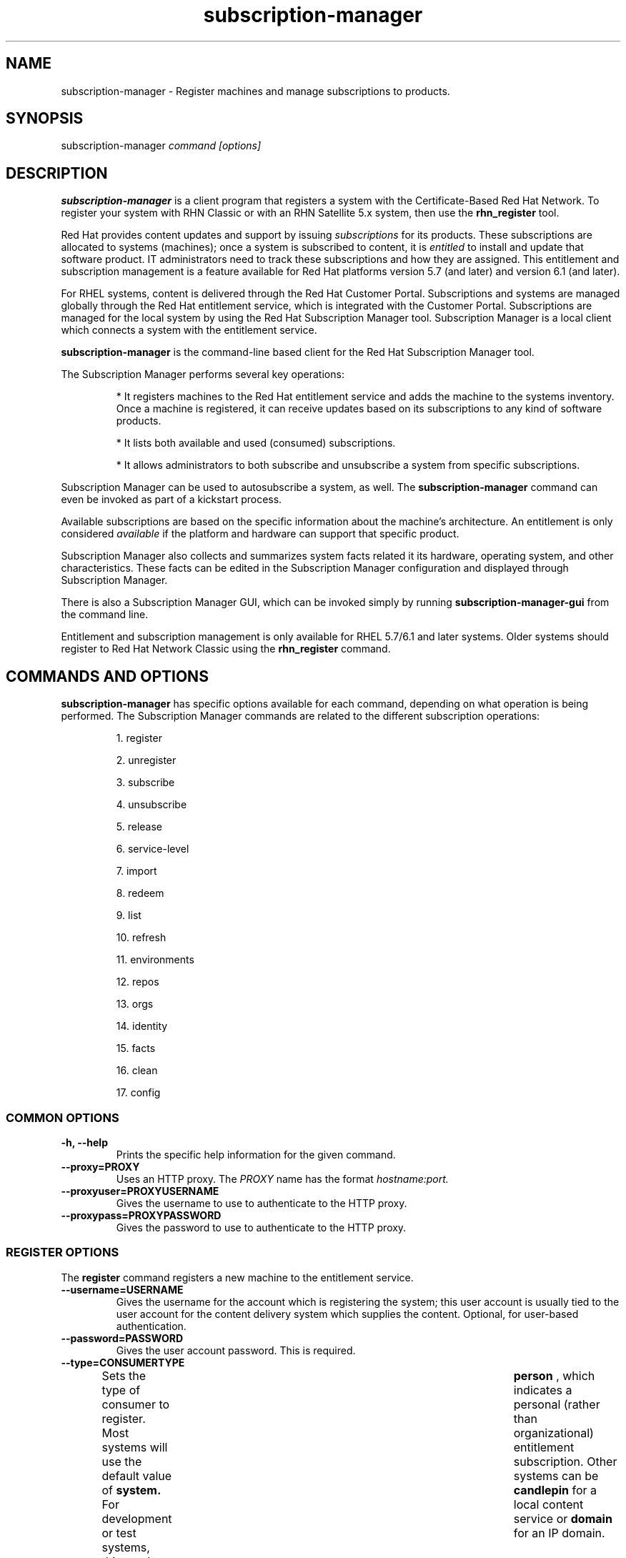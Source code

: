 .TH subscription-manager 8 "April 5, 2012" "version 2.1" "Subscription Management"  Deon Lackey 
.SH NAME
subscription-manager \- Register machines and manage subscriptions to products.

.SH SYNOPSIS
subscription-manager
.I command [options]

.SH DESCRIPTION
.B subscription-manager 
is a client program that registers a system with the Certificate-Based Red Hat Network. To register your system with RHN Classic or with an RHN Satellite 5.x system, then use the 
.B rhn_register
tool.

.PP
Red Hat provides content updates and support by issuing 
.I subscriptions
for its products. These subscriptions are allocated to systems (machines); once a system is subscribed to content, it is 
.I entitled
to install and update that software product. IT administrators need to track these subscriptions and how they are assigned. This entitlement and subscription management is a feature available for Red Hat platforms version 5.7 (and later) and version 6.1 (and later). 

.PP
For RHEL systems, content is delivered through the Red Hat Customer Portal. Subscriptions and systems are managed globally through the Red Hat entitlement service, which is integrated with the Customer Portal. Subscriptions are managed for the local system by using the Red Hat Subscription Manager tool. Subscription Manager is a local client which connects a system with the entitlement service. 

.PP
.B subscription-manager 
is the command-line based client for the Red Hat Subscription Manager tool.

.PP
The Subscription Manager performs several key operations:
.IP
* It registers machines to the Red Hat entitlement service and adds the machine to the systems inventory. Once a machine is registered, it can receive updates based on its subscriptions to any kind of software products.
.IP
* It lists both available and used (consumed) subscriptions.
.IP
* It allows administrators to both subscribe and unsubscribe a system from specific subscriptions. 
.PP
Subscription Manager can be used to autosubscribe a system, as well. The 
.B subscription-manager
command can even be invoked as part of a kickstart process.

.PP
Available subscriptions are based on the specific information about the machine's architecture. An entitlement is only considered 
.I available 
if the platform and hardware can support that specific product.

.PP
Subscription Manager also collects and 
summarizes system facts related it its hardware, operating system, and other characteristics. These facts can be edited in the Subscription Manager configuration and displayed through Subscription Manager.

.PP
There is also a Subscription Manager GUI, which can be invoked simply by running 
.B subscription-manager-gui 
from the command line.

.PP
Entitlement and subscription management is only available for RHEL 5.7/6.1 and later systems. Older systems should register to Red Hat Network Classic using the 
.B rhn_register
command.

.SH COMMANDS AND OPTIONS
.B subscription-manager 
has specific options available for each command, depending on what operation is being performed. The Subscription Manager commands are related to the different subscription operations:

.IP
1. register

.IP
2. unregister

.IP
3. subscribe

.IP
4. unsubscribe

.IP
5. release

.IP
6. service-level

.IP
7. import 

.IP
8. redeem

.IP
9. list

.IP
10. refresh

.IP
11. environments

.IP
12. repos

.IP
13. orgs

.IP
14. identity

.IP
15. facts

.IP
16. clean

.IP
17. config


.SS COMMON OPTIONS
.TP
.B -h, --help
Prints the specific help information for the given command.

.TP
.B --proxy=PROXY
Uses an HTTP proxy. The 
.I PROXY
name has the format 
.I hostname:port.


.TP
.B --proxyuser=PROXYUSERNAME
Gives the username to use to authenticate to the HTTP proxy.

.TP
.B --proxypass=PROXYPASSWORD
Gives the password to use to authenticate to the HTTP proxy.

.SS REGISTER OPTIONS
The 
.B register 
command registers a new machine to the entitlement service.

.TP
.B --username=USERNAME
Gives the username for the account which is registering the system; this user account is usually tied to the user account for the content delivery system which supplies the content. Optional, for user-based authentication.

.TP
.B --password=PASSWORD
Gives the user account password. This is required.

.TP
.B --type=CONSUMERTYPE
Sets the type of consumer to register. Most systems will use the default value of 
.B system.
For development or test systems, this can be 	 
.B person
, which indicates a personal (rather than organizational) entitlement subscription. Other systems can be
.B candlepin
for a local content service or 
.B domain
for an IP domain.

.TP
.B --name=CONSUMERNAME
Sets the name of the consumer (machine) to register. This defaults to be the same as the hostname.


.TP
.B --consumerid=CONSUMERID
References an existing consumer ID to reregister a system. The consumer ID is used as an inventory number for the system in the entitlements service database. If the entitlements data are lost or corrupted, reregistering the system restores it.

.TP
.B --activationkey=KEYS
Gives a comma-separated list of product keys to use to redeem or apply specific subscriptions to the machine. This is used generally for preconfigured machines, which may already have products installed and subscriptions allocated for that consumer.
.IP
When the 
.B --activationkey
option is used, it is not necessary to use the 
.B --username 
and 
.B --password
options, because the authentication information is implicit in the activation key.
.IP
In hosted or single organization environments, it is not necessary to specify an organization with the 
.B --org
option, but in multi-organization environments, this is required.
.IP
For example:
.RS
.nf
subscription-manager register --org="IT Dept" --activationkey=1234abcd
.fi
.RE

.IP
Giving the org name is not necessary in hosted environments or infrastructures which have only a single organization.


.TP
.B --autosubscribe
Automatically subscribes this system to the best-matched compatible subscription.


.TP
.B --servicelevel=LEVEL
Sets the preferred service level to use with subscriptions added to the system. Service levels are commonly premium, standard, and none, though other levels may be available depending on the product and the contract. This preference can only be used in conjunction with the 
.B --autosubscribe
option, and then it is used as one of the factors for matching subscriptions.

.TP
.B --force
Registers the system even if it is already registered. Normally, any register operations will fail if the machine is already registered. With 
.B --force, 
the existing consumer entry is unregistered first, all of its subscriptions are returned to the pool, and then the consumer is registered as a new consumer.

.TP
.B --org=ORG
Assigns the consumer to an organization. Infrastructures which are managed on-site may be 
.I multi-tenant,
meaning that there are multiple organizations within one customer unit. A consumer may be assigned manually to one of these suborganizations. If there is only one organization configured (which is the case with infrastructures using the hosted service), then this is not used. With multi-tenant environments, this is required.

.TP
.B --environment=ENV
Registers the consumer to an environment within an organization.


.SS UNREGISTER OPTIONS
The 
.B unregister 
command unregisters a machine, which strips its subscriptions and removes the machine from the entitlement service.

.PP
This command has no options.

.SS SUBSCRIBE OPTIONS
The 
.B subscribe
command allocates a specific subscription to the machine. 

.TP
.B --pool=POOLID
Gives the ID for the entitlements pool (collection of products) to subscribe the machine to. This option is required, unless 
.B --auto
is used.

.TP
.B --quantity=NUMBER
Subscribes the system to a specified number of subscriptions. Subscriptions may have certain limits on them, like the number of sockets on the machine or the number of allowed virtual guests. It is possible to assign multiple subscriptions (or 
.I stacking
subscriptions) to cover the number of sockets, guests, or other characteristic.

.TP
.B --auto
Automatically subscribes this system to the best-matched compatible subscription or subscriptions.

.TP
.B --servicelevel=LEVEL
Sets the preferred service level to use with subscriptions added to the system. Service levels are commonly premium, standard, and none, though other levels may be available depending on the product and the contract. This preference can only be used in conjunction with the 
.B --auto
option, and then it is used as one of the factors for matching subscriptions.

.SS UNSUBSCRIBE OPTIONS
The 
.B unsubscribe
command removes a subscription allocation from the machine. (This does not uninstall the associated products.)

.TP
.B --serial=SERIALNUMBER
Gives the serial number of the entitlement certificate for the specific product that is being unsubscribed. Entitlement certificates for subscribed products are in a certificate, in 
.B /etc/pki/entitlement/<serial_number>.pem.

.TP
.B --all
Unsubscribes the system from 
.I all 
of the products it's subscribed to.


.SS RELEASE OPTIONS
The 
.B release
command sets a sticky OS version to use when installing or updating packages. This sets a preference for the minor version of the OS, such as 6.2 or 6.3. This can prevent unplanned or unsupported operating system version upgrades when an IT environment must maintain a certified configuration.

.TP
.B --list
Lists the available OS versions.

.TP
.B --set=RELEASE
Sets the minor (Y-stream) release version to use, such as 6.3.


.SS SERVICE-LEVEL OPTIONS
The 
.B service-level
command displays the current configured service level 
.I preference 
for products installed on the system. For example, if the service level preference is standard, then a subscription with a standard service level is selected when autosubscribing the system. 

.IP
The 
.B service-level
command does not set the service level for the system; it only shows its current setting or available settings. The service level preference must be set in the Subscription Manager UI.

.TP
.B --list
Lists the available service levels.

.TP
.B --show
Shows the system's current service-level preference.


.SS IMPORT OPTIONS
The 
.B import
command imports and applies an entitlement certificate for the consumer which was generated externally, such as in the Customer Portal, and then copied over to the machine. Importing can be necessary if a machine is pre-configured in the subscription service or if it is offline or unable to access the subscription service but it must be properly subscribed to relevant entitlements.

.TP
.B --certificate=CERTIFICATE_FILE
Points to a certificate PEM file which contains the entitlement certificate. This can be mused multiple times to import multiple entitlement certificates.

.SS REDEEM OPTIONS
The 
.B redeem 
command is used for machines that are purchased from third-party vendors that include a subscription. The redemption process essentially autosubscribes the machine to the pre-selected subscription that the vendor supplied. 

.TP
.B --email=EMAIL
Gives the email account to send the redemption notification message to.

.TP
.B --locale=LOCALE
Sets the locale to use for the message. If none is given, then it defaults to the local system's locale.

.TP
.B --org=ORG
Identifies the organization which issued the entitlement being redeemed.


.SS LIST OPTIONS
The 
.B list
command lists all of the subscriptions that are compatible with a machine. The options allow the list to be filtered by subscriptions that are used by the machine or unused subscriptions that are available to the machine.

.TP
.B --available
Lists available subscriptions which the machine has not subscribed to.

.TP
.B --consumed
Lists all of the subscriptions that the machine is currently subscribed to.

.TP
.B --ondate=YYYY-MM-DD
Sets the date to use to search for active and available subscriptions. The default (if not explicitly passed) is today's date; using a later date looks for subscriptions which will be active then. This is only used with the 
.B --available
option.

.TP
.B --installed
Lists products which are currently installed on the system which may (or may not) have subscriptions associated with them, as well as subscribed products which may (or may not) be installed.

.TP
.B --all
Lists all possible subscriptions that have been purchased by the organization, even if they don't match the architecture of the system. This is used with the
.B --available 
option. 


.TP
.B --servicelevel
Displays the current preferred service level for the system. Service levels commonly are none, standard, or premium. If no service-level preference is set, then the display value is blank. For example:
.nf
subscription-manager list --servicelevel
Current service level: 
.fi


.SS REFRESH OPTIONS
The 
.B refresh
command pulls the latest entitlement data from the server. Normally, the system polls the entitlement server at a set interval (4 hours by default) to check for any changes in the available subscriptions. The 
.B refresh
command checks with the entitlement server right then, outside the normal interval.

.PP
This command has no options.


.SS ENVIRONMENTS OPTIONS
The 
.B environments
command lists all of the environments that have been configured for an organization. This command is only used for organizations which have a locally-hosted subscriptions or content service of some kind, like Subscription Asset Manager. The concept of environments -- and therefore this command -- have no meaning in a hosted subscription/content structure.

.TP
.B --username=USERNAME
Gives the username for the account to use to connect to the organization account.

.TP
.B --password=PASSWORD
Gives the user account password. This is required.

.TP
.B --org=ORG
Identifies the organization for which to list the configured environments.


.SS REPOS OPTIONS
The 
.B repos
command lists all of the repositories that are available to a consumer. This command is only used for organizations which have a locally-hosted content service of some kind, like Subscription Asset Manager. With Red Hat's hosted content service, there is only one central repository.

.TP
.B --list
Lists all of the repositories that are provided by the content service used by the consumer.


.SS ORGS OPTIONS
The 
.B orgs
command lists all of the organizations which are available to the specified user accounts. A multi-tenant infrastructure may have multiple organizations within a single customer, and users may be restricted to access only a subset of the total number of organizations.

.TP
.B --username=USERNAME
Gives the username for the account to use to connect to the organization account.

.TP
.B --password=PASSWORD
Gives the user account password. This is required.


.SS IDENTITY OPTIONS
The 
.B identity 
command handles the UUID of a system, which identifies the system to the entitlement service after registration. This command can simply return the UUID or it can be used to restore the registration of a previously-registered system to the entitlement service.

.TP
.B --regenerate
Requests that the entitlement service issue a new identity certificate for the system, using an existing UUID in the original identity certificate. If this is used alone, then the
.B identity 
command also uses the original identity certificate to bind to the entitlement server, using certificate-based authentication.

.TP
.B --username=USERNAME
Gives the username for the account which is registering the system; this user account is usually tied to the user account for the content delivery system which supplies the content. Optional, for user-based authentication.

.TP
.B --password=PASSWORD
Gives the user account password. Optional, for user-based authentication.

.TP
.B --force
Regenerates the identity certificate for the system using username/password authentication. This is used with the 
.B --regenerate
option. 
.B --regenerate
alone will use an existing identity certificate to authenticate to the entitlement service. If the certificate is missing or corrupted or in other circumstances, then it may be better to use user authentication rather than certificate-based authentication. In that case, the 
.B --force
option requires the username or password to be given either as an argument or in response to a prompt.


.SS FACTS OPTIONS
The
.B facts 
command lists the system information, like the release version, number of CPUs, and other architecture information.

.TP
.B --list
Lists the system information. These are simple 
.I attribute: value
pairs that reflect much of the information in the 
.B /etc/sysconfig
directory
.nf
cpu.architecture: x86_64
cpu.core(s)_per_socket: 1
cpu.cpu(s): 2
cpu.cpu_family: 6
cpu.cpu_mhz: 1861.776
cpu.cpu_op-mode(s): 64-bit
cpu.cpu_socket(s): 2
cpu.hypervisor_vendor: KVM
cpu.model: 2
cpu.numa_node(s): 1
cpu.numa_node0_cpu(s): 0,1
cpu.stepping: 3
cpu.thread(s)_per_core: 1
cpu.vendor_id: GenuineIntel
cpu.virtualization_type: full
distribution.id: Santiago
distribution.name: Red Hat Enterprise Linux Workstation
distribution.version: 6.1
----

.fi

.TP
.B --update
Updates the system information. This is particularly important whenever there is a hardware change (such as adding a CPU) or a system upgrade because these changes can affect the subscriptions that are compatible with the system.

.SS CLEAN OPTIONS
The 
.B clean
command removes all of the subscription and identity data from the local system 
.I without affecting the consumer information in the entitlement service. 
This means that any of the subscriptions consumed by the system are still consumed and are not available for other systems to use. The 
.B clean
command is useful in cases where the local entitlement information is corrupted or lost somehow, and the system will be reregistered using the 
.B register --consumerid=EXISTING_ID
command.

.PP
This command has no options.

.SS CONFIG OPTIONS
The 
.B config
command changes the 
.B rhsm.conf
configuration file used by Subscription Manager. Almost all of the connection information used by Subscription Manager to access the subscription server, content server, and any proxies is set in the configuration file, as well as general configuration parameters like the frequency Subscription Manager checks for entitlements updates. There are major divisions in the 
.B rhsm.conf
file, such as 
.B [server]
which is used to configure the subscription server. When changing the Subscription Manager configuration, the settings are identified with the format 
.I section.name
and then the new value. For example:
.nf
server.hostname=newsubscription.example.com
.fi

.TP
.B --list
Prints the current configuration for Subscription Manager.

.TP
.B --remove=section.name
Deletes the current value for the parameter without supplying a new parameter. A blank value tells Subscription Manager to use service default values for that parameter. If there no defaults, then the feature is ignored.

.TP
.B --section.name=VALUE
Sets a parameter to a new, specified value. This is commonly used for connection settings:
.IP
* server.hostname (subscription server)
.IP
* server.proxy
.IP
* server.proxy_port
.IP
* server.proxy_user
.IP
* server.proxy_password
.IP
* rhsm.baseurl (content server)
.IP
* rhsm.certFrequency


.SH USAGE
.B subscription-manager 
has two major tasks:

.IP
1. Handling the registration for a given system to an entitlement service

.IP
2. Handling the product subscriptions for a machine.

.PP
.B subscription-manager 
makes it easier for network administrators to maintain parity between software subscriptions and updates and their installed products by tracking and managing what machines are subscribed to and when those subscriptions expire or are exceeded.



.SS REGISTERING AND UNREGISTERING MACHINES
A machine is either 
.I registered 
to an entitlement and content service -- which makes all of the subscriptions available to the machine -- or it is not registered. Unregistered machines necessarily lack valid software entitlements because there is no way to record that the subscriptions have been used or to renew them.

.PP
Machines are usually registered to an entitlement service as part of their initial configuration, such as the firstboot or kickstart process. However, machines can be registered manually after they are configured, can be removed from a content service, or reregistered.

.PP
If a machine has never been registered (not even during firstboot), then the 
.B register
command will register the machine with whatever entitlement service is configured in the 
.B /etc/rhsm/rhsm.conf
file. This command requires, at a minimum, the username and password for an account to connect to the entitlement service. If the credentials aren't passed with the command, then 
.B subscription-manager
prompts for the username and password interactively.

.PP
For an environment with a single organization -- such as a hosted system -- all that is required is the username/password set. For example:

.nf
subscription-manager register --username=admin --password=secret
.fi

.PP
For a multi-tenant environment, then it is also necessary to specify the organization to which to register the system. For example:

.nf
subscription-manager register --username=admin --password=secret
--org="IT Dept"
.fi

.PP
Some information is assigned automatically. Subscription Manager automatically generates a unique consumer ID for the system which is used by the entitlement service and it assigns a consumer type, which indicates what kinds of software are available for the machine. The name for the consumer entry can be manually assigned (for use within a local inventory system, for instance). A handful of subscriptions (such as specialized servers for content or identity management) have their own specific consumer type. For example:

.nf
subscription-manager register --username=admin 
--password=secret --type=system --name=server1
--org="IT Dept"
.fi

.PP 
If a system is in a multi-tenant environment and the organization is 
.I not
provided with the registration request, registration fails with a remote server error. In the
.B rhsm.log,
there will be errors about being unable to load the owners interface.

.PP
If a system is registered and then somehow its entitlement information is lost -- a drive crashes or the certificates are deleted or corrupted -- the system can be reregistered, with all of its subscriptions restored, by registering with the existing consumer ID.

.nf
subscription-manager register --username=admin 
--password=secret --consumerid=1234abcd
.fi

.PP
A consumer uses an SSL client certificate (its identity certificate) to authenticate to the entitlements system to check for updates or changes to subscriptions. If the identity certificate is lost or corrupted, it can be regenerated using the 
.B identity
command.
.RS
.nf
subscription-manager identity --regenerate
.fi
.RE

.PP
Using the 
.B --force
option will prompt for the username and password for the account, if one isn't given, and then return the new consumer ID and the hostname of the registered system.

.nf
subscription-manager identity --force
Username: jsmith
Password: 
eff9a4c9-3579-49e5-a52f-83f2db29ab52 server.example.com
.fi


.PP
A machine is unregistered and removed as a consumer from the entitlements service simply by running the 
.B unregister
command. Unregistering and unsubscribing a service can free up entitlement subscriptions when a machine is taken offline or moved to a different department. 
.RS
.nf
subscription-manager unregister
.fi
.RE

.PP
An option with registration, 
.B --autosubscribe
, will automatically subscribe the newly-registered system to the entitlements pool which best matches the system architecture and configuration. This option allows the system to be subscribed as part of the registration process, rather than separately managing subscriptions.
.RS
.nf
subscription-manager register --username=admin --password=secret 
--autosubscribe
.fi
.RE

.PP
Autosubscribe also supports an option to set a preferred service level with the selected subscriptions, the 
.B --servicelevel
option. In this case, the 
.B --servicelevel
option sets a preference that helps the autosubscribe process select appropriate subscriptions. For example, if the preferred service level for a production server is premium, and there are three matching subscriptions with different service levels (none, standard, and premium), the autosubscribe process selects the subscription which offers a premium service level.

.RS
.nf
subscription-manager register --username=admin --password=secret 
--autosubscribe --servicelevel=premium
.fi
.RE

.SS LISTING, SUBSCRIBING, AND UNSUBSCRIBING TO PRODUCTS
A 
.I subscription
is essentially the right to install, use, and receive updates for a Red Hat product. (Sometimes multiple individual software products are bundled together into a single subscription.) When a machine is registered, the entitlements and content service is aware of the machine and has a list of all of the possible product subscriptions that the machine can install and use. A machine is allocated a product subscription by 
.I subscribing
to the entitlement pool that makes that product available. A machine releases that entitlement (meaning, it unassigns that product so that another machine can use that entitlement count) by 
.I unsubscribing.

.PP The 
.B list
command shows you what subscriptions are available specifically to the system (meaning subscriptions which are active, have available quantities, and match the hardware and architecture) or all  subscriptions for the organization. Using the 
.B --ondate
option shows subscriptions that are or will be active at a specific time (otherwise, it shows subscriptions which are active today).

.RS
.nf
subscription-manager list --available --ondate=2012-01-31
+-------------------------------------------+
    Available Subscriptions
+-------------------------------------------+


ProductName:        Awesome OS Server
ProductId:          AOS001
PoolId:             8a90f88e2e3802ab012e380345de0203
Quantity:           5                        
Expires:            2012-02-17
.fi
.RE

.PP
The 
.B list
command can also be used to show what products you currently have installed, as a way of tracking what products you have versus what subscriptions you have on the machine.
.RS
.nf
subscription-manager list --installed

+-------------------------------------------+
    Installed Product Status
+-------------------------------------------+

ProductName:         Red Hat Enterprise Linux Entitlement
Status:              Not Subscribed           
Expires:                                      
Subscription:                                 
ContractNumber:                               
AccountNumber:                                


ProductName:         Awesome OS Server 
Status:              Not Installed            
Expires:             2012-02-20               
Subscription:        54129829316535230        
ContractNumber:      39                       
AccountNumber:       12331131231
.fi
.RE

.PP
Subscribing a machine requires the ID for the entitlement pool (the 
.I --pool
option). For example:
.RS
.nf
subscription-manager subscribe 
--pool=ff8080812bc382e3012bc3845da100d2
.fi
.RE

.pp
As with the 
.B register
command, the system can be autosubscribed to the best-fitting subscriptions using the 
.B --auto
option:
.RS
.nf
subscription-manager subscribe --auto
.fi
.RE


.PP
Autosubscribe also supports an option to set a preferred service level with the selected subscriptions, the 
.B --servicelevel
option. In this case, the 
.B --servicelevel
option sets a preference that helps the autosubscribe process select appropriate subscriptions. For example, if the preferred service level for a production server is premium, and there are three matching subscriptions with different service levels (none, standard, and premium), the autosubscribe process selects the subscription which offers a premium subscription.

.RS
.nf
subscription-manager subscribe --auto --servicelevel=premium
.fi
.RE

.PP
Some subscriptions define a count on the consumer, like the number of sockets on the machine or the number of virtual guests on a host. You can 
.I stack
multiple subscriptions together to cover the count. For example, if there is a four socket server, you can use two subscriptions for "RHEL Server for Two Sockets" to cover the socket count. To specify the number of subscriptions to use, 
use the 
.B --quantity
option. For example:
.RS
.nf
subscription-manager subscribe 
--pool=ff8080812bc382e3012bc3845da100d2
--quantity=2
.fi
.RE

.PP
Unsubscribing a machine removes it from the product or entitlement pool, which releases that entitlement subscription it had consumed. The machine remains registered with the entitlement service. Each product has an identifying X.509 certificate installed with it. To unsubscribe from a subscription for a specific product, specify the serial number of the certificate:
.RS
.nf
subscription-manager unsubscribe --serial=1128750306742160
.fi
.RE

.PP
Giving the 
.B unsubscribe
command with the 
.B --all
option unsubscribes the machine from every subscription it has consumed.


.SS REDEEMING EXISTING SUBSCRIPTIONS
Sometimes, a machine may come pre-configured with products and subscriptions. Rather than subscribing to a pool and claiming a subscription, this system simply needs to 
.I redeem
its existing subscriptions. 

.PP
After registration, subscriptions on pre-configured machines can be claimed using the 
.B redeem
command, which essentially autosubscribes the system to its pre-existing subscriptions.
.RS
.nf
subscription-manager redeem --email=admin@example.com --org="IT Dept"
.fi
.RE

.SS VIEWING LOCAL SUBSCRIPTION & CONTENT PROVIDER INFORMATION
Red Hat has a hosted environment, through the Customer Portal, that provides centralized access to subscription management and content repositories. However, organizations can use other tools -- like Subscription Manager -- for content hosting  and subscription management. With a local content provider, the organization, environments, repositories, and other structural configuration is performed in the content provider. Red Hat Subscription Manager can be used to display this information, using the 
.B environments, orgs,
and
.B repos
commands.

.RS
.nf
subscription-manager repos --list

subscription-manager environments --username=jsmith
--password=secret --org=prod

subscription-manager orgs --username=jsmith
--password=secret 
.fi
.RE

.SS CHANGING SUBSCRIPTION MANAGER CONFIGURATION
The Subscription Manager CLI and UI both use the 
.B /etc/rhsm/rhsm.conf
file for its configuration, including what content and subscription services to use and management settings like autohealing. This configuration file can be edited directly, or it can be edited using the 
.B config 
command. Parameters and values are passed as arguments with the 
.B config
command in the format 
.I --section.parameter=value
, where 
.I section
is the configuration section in the file: server, rhsm, or rhsmcertd.

.PP
For example, to change the hostname of the subscription service host:
.RS
.nf
subscription-manager config --server.hostname=myserver.example.com
.fi
.RE


.SS UPDATING FACTS
The information about a system, such as its hardware and CPU, its operating system versions, and memory, are collected by Subscription Manager in a list of 
.I facts.
Subscription Manager uses these facts to determine what purchased entitlements are compatible with the system. Whenever these facts changes (such as installing an additional CPU), the facts can be updated immediately using the 
.B facts
command.

.RS
.nf
subscription-manager facts --update
.fi
.RE

The collected facts can also be overridden by creating a JSON file in the 
.B /etc/rhsm/facts/
directory. These have simple formats that define a fact and value:
.RS
.nf
{"fact1": "value1","fact2": "value2"}
.fi
.RE

.PP
Any fact override file must have a 
.B .facts
extension.

.PP
When these fact files are added, running the 
.B facts
command will update the collected facts with the new, manual facts or values.

.SS ENTITLEMENTS AND KICKSTART
The 
.B subscription-manager
tool can be run as a post-install script as part of the kickstart installation process. This allows entitlement management (registration and subscription) to be automated along with installation. For example:
.RS
.nf
%post --log=/root/ks-post.log
/usr/sbin/subscription-manager register --username admin --password secret --org 'east colo' --autosubscribe --servicelevel=premium --force
.fi
.RE

.SS GETTING INFORMATION FROM CERTIFICATES
Both Subscription Manager and product information is contained in X.509 certificates. To obtain this information, use tools like 
.B openssl
or
.B pk12util
to pretty-print the certificate information. For example:
.nf
openssl x509 -text -in /etc/pki/consumer/cert.pem

Certificate:
    Data:
        Version: 3 (0x2)
        Serial Number: 9 (0x9)
        Signature Algorithm: sha1WithRSAEncryption
        Issuer: CN=server.example.com, C=US, L=Mountain View
        Validity
            Not Before: Sep 21 19:01:01 2010 GMT
            Not After : Sep 21 19:01:01 2011 GMT
        Subject: CN=78cf3c59-24ec-4228-a039-1b554ea21319
        Subject Public Key Info:
            Public Key Algorithm: rsaEncryption
                Public-Key: (2048 bit)
                Modulus:
                    00:cd:22:86:2b:77:1b:40:b2:be:8e:06:8e:b8:df:
.fi


.SH FILES
.IP
* /etc/pki/consumer/*.pem
.IP
* /etc/pki/entitlement/<serial>.pem
.IP
* /etc/pki/product/*.pem
.IP
* /etc/rhsm/rhsm.conf 
.IP
* /etc/rhsm/facts/*.facts

.SH AUTHORS
Deon Lackey, <dlackey@redhat.com>, and Pradeep Kilambi, <pkilambi@redhat.com>

